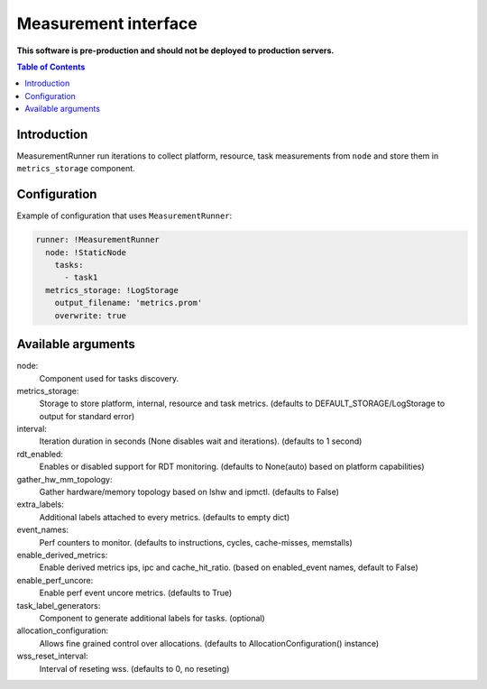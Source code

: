 =====================
Measurement interface
=====================

**This software is pre-production and should not be deployed to production servers.**

.. contents:: Table of Contents

Introduction
------------
MeasurementRunner run iterations to collect platform, resource, task measurements from ``node`` and store them in ``metrics_storage`` component.

Configuration
-------------

Example of configuration that uses ``MeasurementRunner``:

.. code:: yaml

        runner: !MeasurementRunner
          node: !StaticNode
            tasks:
              - task1
          metrics_storage: !LogStorage
            output_filename: 'metrics.prom'
            overwrite: true

Available arguments
-------------------

node: 
        Component used for tasks discovery.
metrics_storage:
        Storage to store platform, internal, resource and task metrics.
        (defaults to DEFAULT_STORAGE/LogStorage to output for standard error)
interval:
        Iteration duration in seconds (None disables wait and iterations).
        (defaults to 1 second)
rdt_enabled:
        Enables or disabled support for RDT monitoring.
        (defaults to None(auto) based on platform capabilities)
gather_hw_mm_topology:
        Gather hardware/memory topology based on lshw and ipmctl.
        (defaults to False)
extra_labels:
        Additional labels attached to every metrics.
        (defaults to empty dict)
event_names:
        Perf counters to monitor.
        (defaults to instructions, cycles, cache-misses, memstalls)
enable_derived_metrics:
        Enable derived metrics ips, ipc and cache_hit_ratio.
        (based on enabled_event names, default to False)
enable_perf_uncore:
        Enable perf event uncore metrics.
        (defaults to True)
task_label_generators:
        Component to generate additional labels for tasks.
        (optional)
allocation_configuration: 
        Allows fine grained control over allocations.
        (defaults to AllocationConfiguration() instance)
wss_reset_interval:
        Interval of reseting wss.
        (defaults to 0, no reseting)
